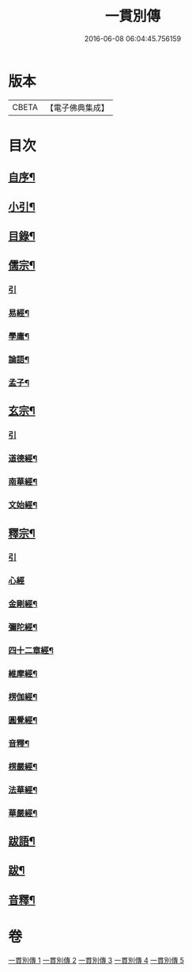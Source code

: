 #+TITLE: 一貫別傳 
#+DATE: 2016-06-08 06:04:45.756159

* 版本
 |     CBETA|【電子佛典集成】|

* 目次
** [[file:KR6q0235_001.txt::001-0151a1][自序¶]]
** [[file:KR6q0235_001.txt::001-0151a21][小引¶]]
** [[file:KR6q0235_001.txt::001-0151b12][目錄¶]]
** [[file:KR6q0235_001.txt::001-0152c4][儒宗¶]]
*** [[file:KR6q0235_001.txt::001-0152c4][引]]
*** [[file:KR6q0235_001.txt::001-0152c17][易經¶]]
*** [[file:KR6q0235_001.txt::001-0154b18][學庸¶]]
*** [[file:KR6q0235_001.txt::001-0155b29][論語¶]]
*** [[file:KR6q0235_001.txt::001-0157c15][孟子¶]]
** [[file:KR6q0235_002.txt::002-0158c3][玄宗¶]]
*** [[file:KR6q0235_002.txt::002-0158c3][引]]
*** [[file:KR6q0235_002.txt::002-0159a18][道德經¶]]
*** [[file:KR6q0235_002.txt::002-0160c14][南華經¶]]
*** [[file:KR6q0235_002.txt::002-0161c29][文始經¶]]
** [[file:KR6q0235_003.txt::003-0162c3][釋宗¶]]
*** [[file:KR6q0235_003.txt::003-0162c3][引]]
*** [[file:KR6q0235_003.txt::003-0162c17][心經]]
*** [[file:KR6q0235_003.txt::003-0163a10][金剛經¶]]
*** [[file:KR6q0235_003.txt::003-0164b2][彌陀經¶]]
*** [[file:KR6q0235_003.txt::003-0164b26][四十二章經¶]]
*** [[file:KR6q0235_003.txt::003-0164c18][維摩經¶]]
*** [[file:KR6q0235_003.txt::003-0165b18][楞伽經¶]]
*** [[file:KR6q0235_003.txt::003-0166a22][圓覺經¶]]
*** [[file:KR6q0235_003.txt::003-0167a18][音釋¶]]
*** [[file:KR6q0235_004.txt::004-0167b3][楞嚴經¶]]
*** [[file:KR6q0235_005.txt::005-0176b3][法華經¶]]
*** [[file:KR6q0235_005.txt::005-0179b22][華嚴經¶]]
** [[file:KR6q0235_005.txt::005-0183c26][跋語¶]]
** [[file:KR6q0235_005.txt::005-0184a12][跋¶]]
** [[file:KR6q0235_005.txt::005-0184a23][音釋¶]]

* 卷
[[file:KR6q0235_001.txt][一貫別傳 1]]
[[file:KR6q0235_002.txt][一貫別傳 2]]
[[file:KR6q0235_003.txt][一貫別傳 3]]
[[file:KR6q0235_004.txt][一貫別傳 4]]
[[file:KR6q0235_005.txt][一貫別傳 5]]

